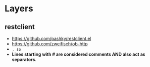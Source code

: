 * Layers
** restclient
- https://github.com/pashky/restclient.el
- https://github.com/zweifisch/ob-http
- ~, sS~
- **Lines starting with # are considered comments AND also act as separators.**
